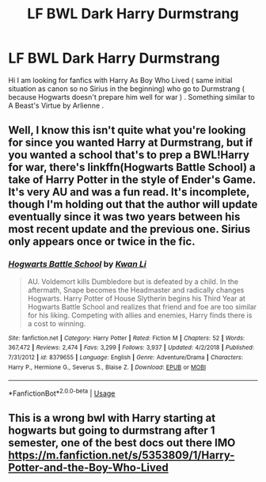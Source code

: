 #+TITLE: LF BWL Dark Harry Durmstrang

* LF BWL Dark Harry Durmstrang
:PROPERTIES:
:Author: sebo1715
:Score: 17
:DateUnix: 1573269364.0
:DateShort: 2019-Nov-09
:FlairText: Request
:END:
Hi I am looking for fanfics with Harry As Boy Who Lived ( same initial situation as canon so no Sirius in the beginning) who go to Durmstrang ( because Hogwarts doesn't prepare him well for war ) . Something similar to A Beast's Virtue by Arlienne .


** Well, I know this isn't quite what you're looking for since you wanted Harry at Durmstrang, but if you wanted a school that's to prep a BWL!Harry for war, there's linkffn(Hogwarts Battle School) a take of Harry Potter in the style of Ender's Game. It's very AU and was a fun read. It's incomplete, though I'm holding out that the author will update eventually since it was two years between his most recent update and the previous one. Sirius only appears once or twice in the fic.
:PROPERTIES:
:Author: Efficient_Assistant
:Score: 4
:DateUnix: 1573347446.0
:DateShort: 2019-Nov-10
:END:

*** [[https://www.fanfiction.net/s/8379655/1/][*/Hogwarts Battle School/*]] by [[https://www.fanfiction.net/u/1023780/Kwan-Li][/Kwan Li/]]

#+begin_quote
  AU. Voldemort kills Dumbledore but is defeated by a child. In the aftermath, Snape becomes the Headmaster and radically changes Hogwarts. Harry Potter of House Slytherin begins his Third Year at Hogwarts Battle School and realizes that friend and foe are too similar for his liking. Competing with allies and enemies, Harry finds there is a cost to winning.
#+end_quote

^{/Site/:} ^{fanfiction.net} ^{*|*} ^{/Category/:} ^{Harry} ^{Potter} ^{*|*} ^{/Rated/:} ^{Fiction} ^{M} ^{*|*} ^{/Chapters/:} ^{52} ^{*|*} ^{/Words/:} ^{367,472} ^{*|*} ^{/Reviews/:} ^{2,474} ^{*|*} ^{/Favs/:} ^{3,299} ^{*|*} ^{/Follows/:} ^{3,937} ^{*|*} ^{/Updated/:} ^{4/2/2018} ^{*|*} ^{/Published/:} ^{7/31/2012} ^{*|*} ^{/id/:} ^{8379655} ^{*|*} ^{/Language/:} ^{English} ^{*|*} ^{/Genre/:} ^{Adventure/Drama} ^{*|*} ^{/Characters/:} ^{Harry} ^{P.,} ^{Hermione} ^{G.,} ^{Severus} ^{S.,} ^{Blaise} ^{Z.} ^{*|*} ^{/Download/:} ^{[[http://www.ff2ebook.com/old/ffn-bot/index.php?id=8379655&source=ff&filetype=epub][EPUB]]} ^{or} ^{[[http://www.ff2ebook.com/old/ffn-bot/index.php?id=8379655&source=ff&filetype=mobi][MOBI]]}

--------------

*FanfictionBot*^{2.0.0-beta} | [[https://github.com/tusing/reddit-ffn-bot/wiki/Usage][Usage]]
:PROPERTIES:
:Author: FanfictionBot
:Score: 1
:DateUnix: 1573347480.0
:DateShort: 2019-Nov-10
:END:


** This is a wrong bwl with Harry starting at hogwarts but going to durmstrang after 1 semester, one of the best docs out there IMO [[https://m.fanfiction.net/s/5353809/1/Harry-Potter-and-the-Boy-Who-Lived]]
:PROPERTIES:
:Author: skipwith
:Score: 1
:DateUnix: 1573401633.0
:DateShort: 2019-Nov-10
:END:
